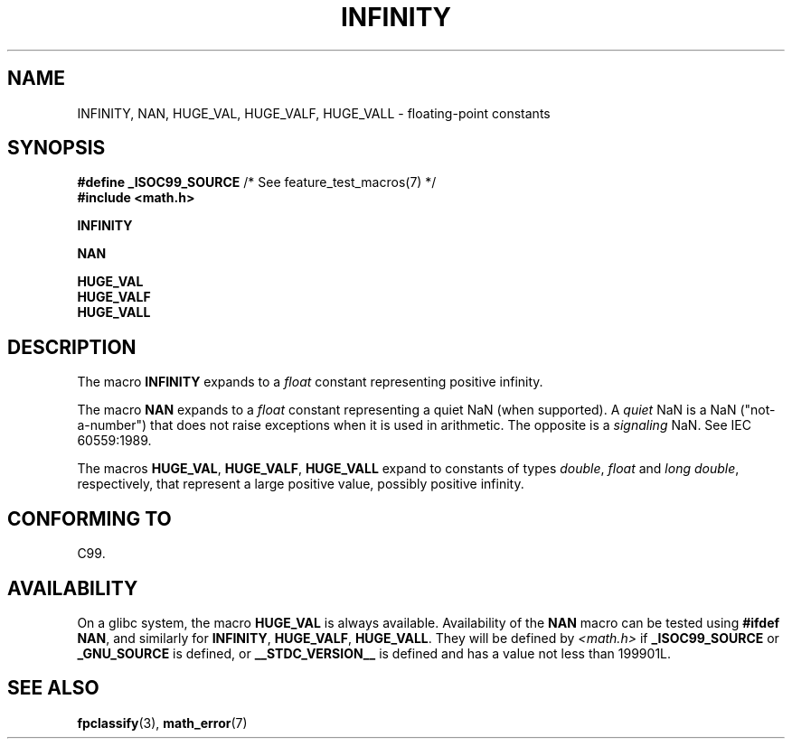 .\" Copyright 2004 Andries Brouwer <aeb@cwi.nl>.
.\"
.\" %%%LICENSE_START(VERBATIM)
.\" Permission is granted to make and distribute verbatim copies of this
.\" manual provided the copyright notice and this permission notice are
.\" preserved on all copies.
.\"
.\" Permission is granted to copy and distribute modified versions of this
.\" manual under the conditions for verbatim copying, provided that the
.\" entire resulting derived work is distributed under the terms of a
.\" permission notice identical to this one.
.\"
.\" Since the Linux kernel and libraries are constantly changing, this
.\" manual page may be incorrect or out-of-date.  The author(s) assume no
.\" responsibility for errors or omissions, or for damages resulting from
.\" the use of the information contained herein.  The author(s) may not
.\" have taken the same level of care in the production of this manual,
.\" which is licensed free of charge, as they might when working
.\" professionally.
.\"
.\" Formatted or processed versions of this manual, if unaccompanied by
.\" the source, must acknowledge the copyright and authors of this work.
.\" %%%LICENSE_END
.\"
.TH INFINITY 3  2007-07-26 "" "Linux Programmer's Manual"
.SH NAME
INFINITY, NAN, HUGE_VAL, HUGE_VALF, HUGE_VALL \- floating-point constants
.SH SYNOPSIS
.nf
.BR "#define _ISOC99_SOURCE" "      /* See feature_test_macros(7) */"
.br
.B #include <math.h>
.PP
.B INFINITY
.PP
.B NAN
.PP
.B HUGE_VAL
.br
.B HUGE_VALF
.br
.B HUGE_VALL
.fi
.SH DESCRIPTION
The macro
.B INFINITY
expands to a
.I float
constant representing positive infinity.
.PP
The macro
.B NAN
expands to a
.I float
constant representing a quiet NaN
(when supported).
A
.I quiet
NaN is a NaN ("not-a-number") that does not raise exceptions
when it is used in arithmetic.
The opposite is a
.I signaling
NaN.
See IEC 60559:1989.
.PP
The macros
.BR HUGE_VAL ,
.BR HUGE_VALF ,
.B HUGE_VALL
expand to constants of types
.IR double ,
.I float
and
.IR "long double" ,
respectively,
that represent a large positive value, possibly positive infinity.
.SH CONFORMING TO
C99.
.SH AVAILABILITY
On a glibc system, the macro
.B HUGE_VAL
is always available.
Availability of the
.B NAN
macro can be tested using
.BR "#ifdef NAN" ,
and similarly for
.BR INFINITY ,
.BR HUGE_VALF ,
.BR HUGE_VALL .
They will be defined by
.I <math.h>
if
.B _ISOC99_SOURCE
or
.B _GNU_SOURCE
is defined, or
.B __STDC_VERSION__
is defined
and has a value not less than 199901L.
.SH SEE ALSO
.BR fpclassify (3),
.BR math_error (7)
